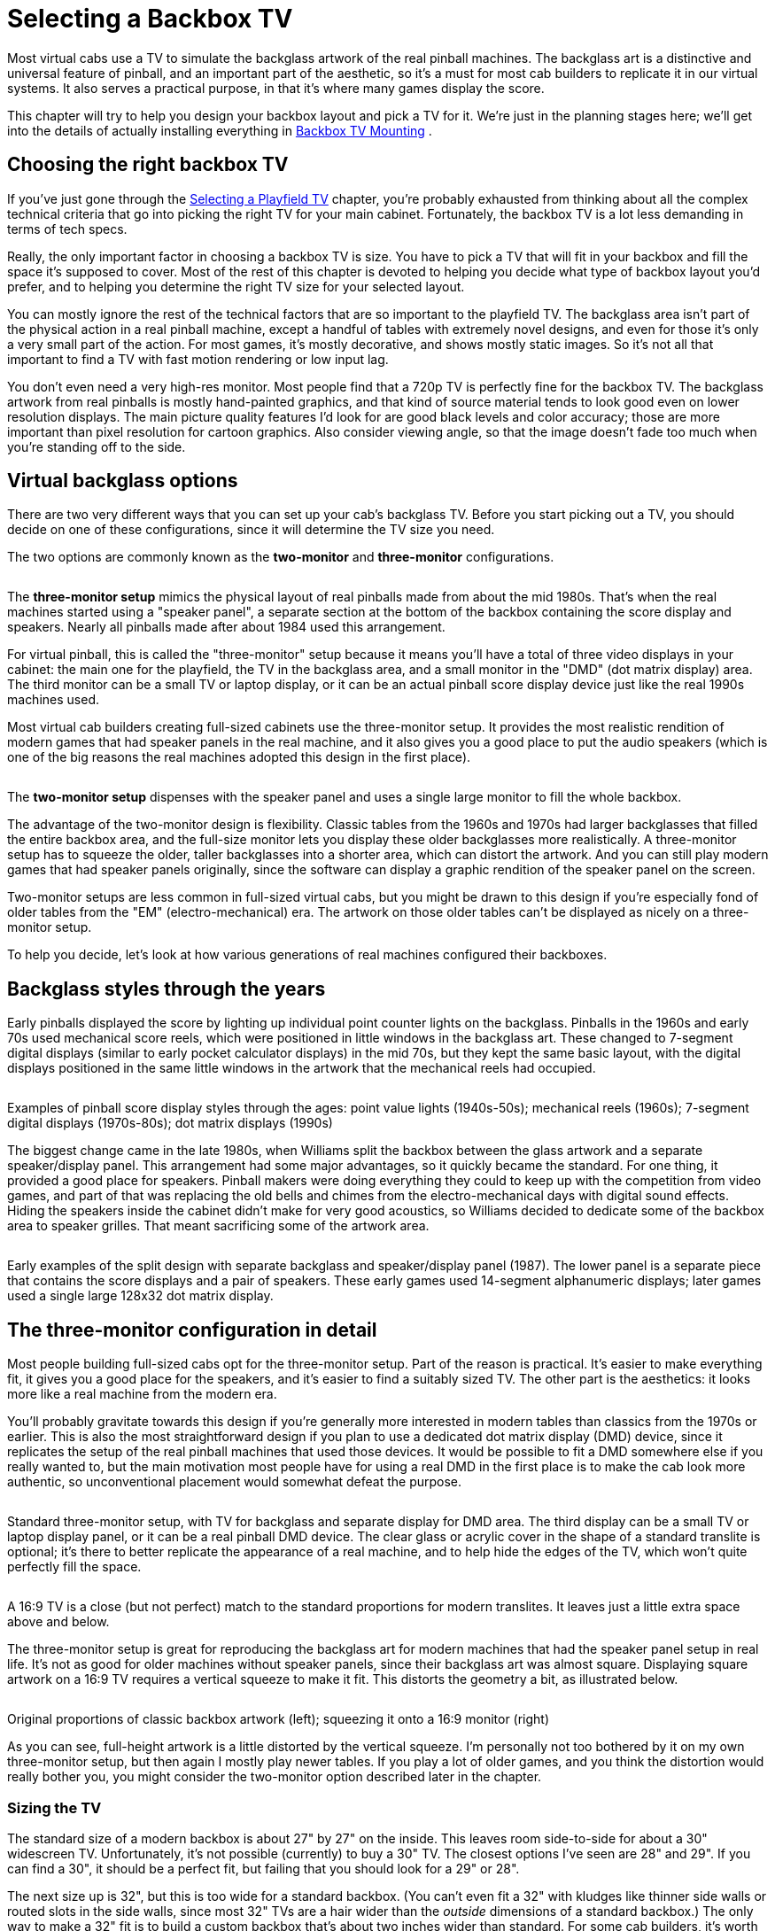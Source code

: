[#backboxTV]
= Selecting a Backbox TV

Most virtual cabs use a TV to simulate the backglass artwork of the real pinball machines.
The backglass art is a distinctive and universal feature of pinball, and an important part of the aesthetic, so it's a must for most cab builders to replicate it in our virtual systems.
It also serves a practical purpose, in that it's where many games display the score.

This chapter will try to help you design your backbox layout and pick a TV for it.
We're just in the planning stages here; we'll get into the details of actually installing everything in xref:backboxTVInstall.adoc#backboxTVInstall[Backbox TV Mounting] .

== Choosing the right backbox TV

If you've just gone through the xref:playfieldTV.adoc#playfieldTV[Selecting a Playfield TV] chapter, you're probably exhausted from thinking about all the complex technical criteria that go into picking the right TV for your main cabinet.
Fortunately, the backbox TV is a lot less demanding in terms of tech specs.

Really, the only important factor in choosing a backbox TV is size.
You have to pick a TV that will fit in your backbox and fill the space it's supposed to cover.
Most of the rest of this chapter is devoted to helping you decide what type of backbox layout you'd prefer, and to helping you determine the right TV size for your selected layout.

You can mostly ignore the rest of the technical factors that are so important to the playfield TV.
The backglass area isn't part of the physical action in a real pinball machine, except a handful of tables with extremely novel designs, and even for those it's only a very small part of the action.
For most games, it's mostly decorative, and shows mostly static images.
So it's not all that important to find a TV with fast motion rendering or low input lag.

You don't even need a very high-res monitor.
Most people find that a 720p TV is perfectly fine for the backbox TV.
The backglass artwork from real pinballs is mostly hand-painted graphics, and that kind of source material tends to look good even on lower resolution displays.
The main picture quality features I'd look for are good black levels and color accuracy; those are more important than pixel resolution for cartoon graphics.
Also consider viewing angle, so that the image doesn't fade too much when you're standing off to the side.

== Virtual backglass options

There are two very different ways that you can set up your cab's backglass TV.
Before you start picking out a TV, you should decide on one of these configurations, since it will determine the TV size you need.

The two options are commonly known as the *two-monitor* and *three-monitor* configurations.

image::images/ThreeMonitorConfig.png[""]
The *three-monitor setup* mimics the physical layout of real pinballs made from about the mid 1980s.
That's when the real machines started using a "speaker panel", a separate section at the bottom of the backbox containing the score display and speakers.
Nearly all pinballs made after about 1984 used this arrangement.

For virtual pinball, this is called the "three-monitor" setup because it means you'll have a total of three video displays in your cabinet: the main one for the playfield, the TV in the backglass area, and a small monitor in the "DMD" (dot matrix display) area.
The third monitor can be a small TV or laptop display, or it can be an actual pinball score display device just like the real 1990s machines used.

Most virtual cab builders creating full-sized cabinets use the three-monitor setup.
It provides the most realistic rendition of modern games that had speaker panels in the real machine, and it also gives you a good place to put the audio speakers (which is one of the big reasons the real machines adopted this design in the first place).

image::images/TwoMonitorConfig.png[""]
The *two-monitor setup* dispenses with the speaker panel and uses a single large monitor to fill the whole backbox.

The advantage of the two-monitor design is flexibility.
Classic tables from the 1960s and 1970s had larger backglasses that filled the entire backbox area, and the full-size monitor lets you display these older backglasses more realistically.
A three-monitor setup has to squeeze the older, taller backglasses into a shorter area, which can distort the artwork.
And you can still play modern games that had speaker panels originally, since the software can display a graphic rendition of the speaker panel on the screen.

Two-monitor setups are less common in full-sized virtual cabs, but you might be drawn to this design if you're especially fond of older tables from the "EM" (electro-mechanical) era.
The artwork on those older tables can't be displayed as nicely on a three-monitor setup.

To help you decide, let's look at how various generations of real machines configured their backboxes.

== Backglass styles through the years

Early pinballs displayed the score by lighting up individual point counter lights on the backglass.
Pinballs in the 1960s and early 70s used mechanical score reels, which were positioned in little windows in the backglass art.
These changed to 7-segment digital displays (similar to early pocket calculator displays) in the mid 70s, but they kept the same basic layout, with the digital displays positioned in the same little windows in the artwork that the mechanical reels had occupied.

image::images/BackglassScoreStyles.jpg[""]

Examples of pinball score display styles through the ages: point value lights (1940s-50s); mechanical reels (1960s); 7-segment digital displays (1970s-80s); dot matrix displays (1990s)

The biggest change came in the late 1980s, when Williams split the backbox between the glass artwork and a separate speaker/display panel.
This arrangement had some major advantages, so it quickly became the standard.
For one thing, it provided a good place for speakers.
Pinball makers were doing everything they could to keep up with the competition from video games, and part of that was replacing the old bells and chimes from the electro-mechanical days with digital sound effects.
Hiding the speakers inside the cabinet didn't make for very good acoustics, so Williams decided to dedicate some of the backbox area to speaker grilles.
That meant sacrificing some of the artwork area.

image::images/EarlyDisplayPanels.jpg[""]

Early examples of the split design with separate backglass and speaker/display panel (1987).
The lower panel is a separate piece that contains the score displays and a pair of speakers.
These early games used 14-segment alphanumeric displays; later games used a single large 128x32 dot matrix display.


== The three-monitor configuration in detail

Most people building full-sized cabs opt for the three-monitor setup.
Part of the reason is practical.
It's easier to make everything fit, it gives you a good place for the speakers, and it's easier to find a suitably sized TV.
The other part is the aesthetics: it looks more like a real machine from the modern era.

You'll probably gravitate towards this design if you're generally more interested in modern tables than classics from the 1970s or earlier.
This is also the most straightforward design if you plan to use a dedicated dot matrix display (DMD) device, since it replicates the setup of the real pinball machines that used those devices.
It would be possible to fit a DMD somewhere else if you really wanted to, but the main motivation most people have for using a real DMD in the first place is to make the cab look more authentic, so unconventional placement would somewhat defeat the purpose.

image::images/ThreeMonitorCutaway.png[""]

Standard three-monitor setup, with TV for backglass and separate display for DMD area.
The third display can be a small TV or laptop display panel, or it can be a real pinball DMD device.
The clear glass or acrylic cover in the shape of a standard translite is optional; it's there to better replicate the appearance of a real machine, and to help hide the edges of the TV, which won't quite perfectly fill the space.

image::images/ThreeMonitorProportions.png[""]

A 16:9 TV is a close (but not perfect) match to the standard proportions for modern translites.
It leaves just a little extra space above and below.

The three-monitor setup is great for reproducing the backglass art for modern machines that had the speaker panel setup in real life.
It's not as good for older machines without speaker panels, since their backglass art was almost square.
Displaying square artwork on a 16:9 TV requires a vertical squeeze to make it fit.
This distorts the geometry a bit, as illustrated below.

image::images/ThreeMonitorWithClassicArt.png[""]

Original proportions of classic backbox artwork (left); squeezing it onto a 16:9 monitor (right)

As you can see, full-height artwork is a little distorted by the vertical squeeze.
I'm personally not too bothered by it on my own three-monitor setup, but then again I mostly play newer tables.
If you play a lot of older games, and you think the distortion would really bother you, you might consider the two-monitor option described later in the chapter.

=== Sizing the TV

The standard size of a modern backbox is about 27" by 27" on the inside.
This leaves room side-to-side for about a 30" widescreen TV.
Unfortunately, it's not possible (currently) to buy a 30" TV.
The closest options I've seen are 28" and 29".
If you can find a 30", it should be a perfect fit, but failing that you should look for a 29" or 28".

The next size up is 32", but this is too wide for a standard backbox.
(You can't even fit a 32" with kludges like thinner side walls or routed slots in the side walls, since most 32" TVs are a hair wider than the _outside_ dimensions of a standard backbox.) The only way to make a 32" fit is to build a custom backbox that's about two inches wider than standard.
For some cab builders, it's worth doing this to get a perfect fit to a common TV size.
If you go this route, keep in mind that you'll also need to a custom speaker panel and translite to match the special width.

The proportions of the standard translite space are approximately 16:10 (width to height).
That's very close to standard 16:9 TVs - just a hair taller.
Some computer monitors come in 16:10 ratios, so you might check to see if you can find something like that in the 29" or 30" range, but it's unlikely.
Fortunately, 16:9 is so close to the real aspect ratio that you don't have to worry about distorted geometry in the artwork.
The only reason to prefer a 16:10 monitor is that it would more completely fill the available space.

=== Score panel options

The three-screen configuration obviously requires that third screen, in the score panel window in the speaker panel.

This third screen can be another video display, or it can be a dedicated DMD (dot matrix display) device like the ones used in the real machines from the 1990s.
Furthermore, it can be _exactly_ like the ones used in the 1990s - specifically, a certain type of monochrome plasma display, which is still being made - or it can be a similar device with the same pixel layout that uses LEDs instead of plasma.

We'll look at in detail in the next chapter, xref:dmdDevice.adoc#selectingDmdDevice[Selecting a DMD Device] .

== The two-monitor configuration in detail

So far, we've only looked at the "three-monitor" setup.
Way back at the top of the chapter, we said that there was another option, _without_ the speaker panel, where you use one large TV to fill the entire backbox space.
This is known as the "two-monitor" configuration, because you end up with two TVs in your system (one for the main playfield, one for the backglass).
Let's finally take a look at this alternative.

This is arguably the more flexible option, although it's also the more difficult of the two to set up.
It's more flexible because it does a better job at reproducing older machines with full-height backglasses at the correct proportions, but it doesn't leave out the newer machines either, since it can show a newer machine's speaker panel "virtually" with on-screen graphics.
The virtual rendition of a speaker panel obviously can't look quite as realistic as an actual speaker panel, but it does the job.
If you're a big fan of classic tables from the electromechanical era, where the backglass art filled the whole backbox space, you might be willing to live with the fake speaker panels on modern machines in exchange for proper artwork proportions on classic tables.

But there are some major drawbacks.
One is that it doesn't leave room for speakers.
The real pinball makers adopted the separate panel design in part because it allowed the speakers to be exposed, which makes them sound better.
You'll have to find another place for your speakers if you go the two-monitor route.
You might be stuck (as the older real machines were) with placing the speakers somewhere inside the cabinet, which might somewhat reduce the audio quality.

The other big challenge is that it's impossible to buy a TV with exactly the right proportions to fit a backbox.
The modern standard backbox is roughly square, about 27" wide by 27" tall (on the inside).
Virtually all TVs and computer monitors sold today have 16:9 aspect, and the ones that don't are mostly even wider.

The solution that most two-screen cab builders use is to turn the TV sideways, so that the long dimension is vertical.
This will make the TV too tall for the backbox, but you can cut an opening in the floor of the backbox and tuck part of the TV through the opening and into the main cabinet.
This is illustrated below.

image::images/TwoMonitorCutaway.png[""]

Typical two-monitor setup.
The TV has to extend into the cabinet through the "neck" in order to fit vertically.

image::images/TwoMonitorProportions.png[""]

Proportions of the display in a two-monitor setup.
The monitor can't fill the whole width of the backbox because it has to fit through the neck into the main cabinet.

You should be aware of a big drawback of this arrangement: you won't be able to fold the backbox down without removing the TV.
On real pinball machines, the backbox is designed to fold down so that it lies flat on top of the cabinet, to allow for easier transportation.
With the TV arranged like this, you'll have to take out the TV if you want to fold down the backbox.
And you really should fold it down before transporting it, because there's a big risk of breaking something during transport with the backbox up, due to its weight and the leverage it has in that position.

===  TV size

Considering only the backbox inside width of 27", the ideal set would be about 53".
But that won't work because of the need to tuck the end of the TV into the main cabinet.
So your actual size constraint is the main cabinet width.
This means that *your maximum backbox TV size is exactly the same as your main playfield TV size* .
For a standard width cabinet (20.5" inside width), you can use a 39" or possibly a 40" TV; for a widebody cabinet (23.25" inside width), you can use a 45" TV.

This will leave some leftover space on either side of the TV if you use the standard modern backbox dimensions.
You could simply fill this area with a black border or decorative graphics.

There's another alternative, though.
If you're enough of a fan of older EM machines to want a two-monitor setup in the first place, I'd suggest adjusting your cabinet plans to use a narrower backbox to fit the monitor.
This will actually make your whole cabinet better fit the classic theme, since narrower backboxes were common until about the early 1980s.
For example, the classic Gottlieb "wedgehead" style of the 1960s had backboxes about the same width as the cabinets.
A 39" TV will fit these backboxes perfectly.

image::images/WedgeHeads.png[""]

